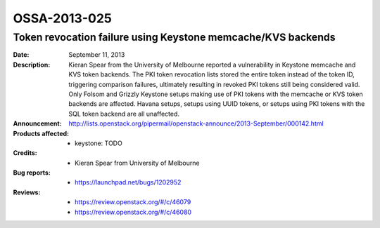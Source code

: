 =============
OSSA-2013-025
=============

Token revocation failure using Keystone memcache/KVS backends
-------------------------------------------------------------
:Date: September 11, 2013

:Description:

   Kieran Spear from the University of Melbourne reported a vulnerability
   in Keystone memcache and KVS token backends. The PKI token revocation
   lists stored the entire token instead of the token ID, triggering
   comparison failures, ultimately resulting in revoked PKI tokens still
   being considered valid. Only Folsom and Grizzly Keystone setups making
   use of PKI tokens with the memcache or KVS token backends are affected.
   Havana setups, setups using UUID tokens, or setups using PKI tokens with
   the SQL token backend are all unaffected.

:Announcement:

   `http://lists.openstack.org/pipermail/openstack-announce/2013-September/000142.html <http://lists.openstack.org/pipermail/openstack-announce/2013-September/000142.html>`_

:Products affected: 
   - keystone: TODO



:Credits: - Kieran Spear from University of Melbourne



:Bug reports:

   - `https://launchpad.net/bugs/1202952 <https://launchpad.net/bugs/1202952>`_



:Reviews:

   - `https://review.openstack.org/#/c/46079 <https://review.openstack.org/#/c/46079>`_
   - `https://review.openstack.org/#/c/46080 <https://review.openstack.org/#/c/46080>`_



